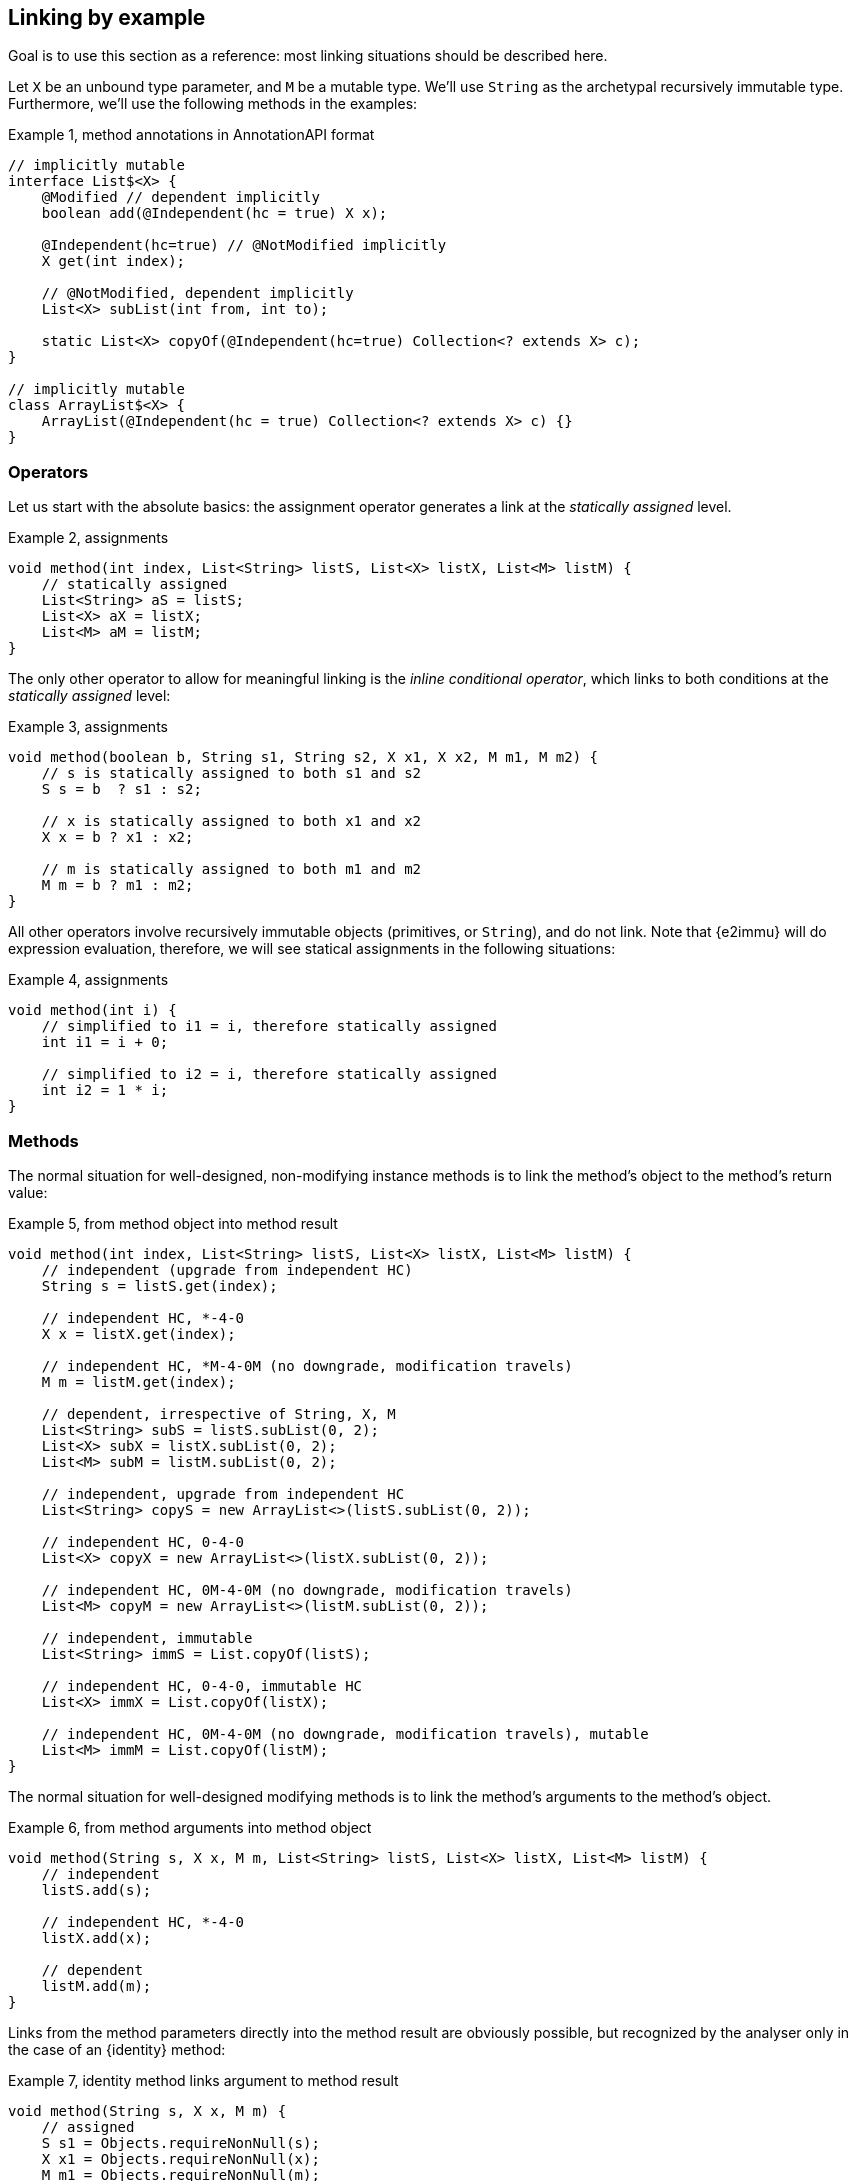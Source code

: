 == Linking by example

Goal is to use this section as a reference: most linking situations should be
described here.

Let `X` be an unbound type parameter, and `M` be a mutable type.
We'll use `String` as the archetypal recursively immutable type.
Furthermore, we'll use the following methods in the examples:

.Example {counter:example}, method annotations in AnnotationAPI format
[source,java]
----
// implicitly mutable
interface List$<X> {
    @Modified // dependent implicitly
    boolean add(@Independent(hc = true) X x);

    @Independent(hc=true) // @NotModified implicitly
    X get(int index);

    // @NotModified, dependent implicitly
    List<X> subList(int from, int to);

    static List<X> copyOf(@Independent(hc=true) Collection<? extends X> c);
}

// implicitly mutable
class ArrayList$<X> {
    ArrayList(@Independent(hc = true) Collection<? extends X> c) {}
}
----

=== Operators

Let us start with the absolute basics: the assignment operator generates a link at the _statically assigned_ level.

.Example {counter:example}, assignments
[source,java]
----
void method(int index, List<String> listS, List<X> listX, List<M> listM) {
    // statically assigned
    List<String> aS = listS;
    List<X> aX = listX;
    List<M> aM = listM;
}
----

The only other operator to allow for meaningful linking is the _inline conditional operator_, which links to both conditions at the _statically assigned_ level:


.Example {counter:example}, assignments
[source,java]
----
void method(boolean b, String s1, String s2, X x1, X x2, M m1, M m2) {
    // s is statically assigned to both s1 and s2
    S s = b  ? s1 : s2;

    // x is statically assigned to both x1 and x2
    X x = b ? x1 : x2;

    // m is statically assigned to both m1 and m2
    M m = b ? m1 : m2;
}
----

All other operators involve recursively immutable objects (primitives, or `String`), and do not link.
Note that {e2immu} will do expression evaluation, therefore, we will see
statical assignments in the following situations:

.Example {counter:example}, assignments
[source,java]
----
void method(int i) {
    // simplified to i1 = i, therefore statically assigned
    int i1 = i + 0;

    // simplified to i2 = i, therefore statically assigned
    int i2 = 1 * i;
}
----

=== Methods

The normal situation for well-designed, non-modifying instance methods is to link the method's object to the method's return value:

.Example {counter:example}, from method object into method result
[source,java]
----
void method(int index, List<String> listS, List<X> listX, List<M> listM) {
    // independent (upgrade from independent HC)
    String s = listS.get(index);

    // independent HC, *-4-0
    X x = listX.get(index);

    // independent HC, *M-4-0M (no downgrade, modification travels)
    M m = listM.get(index);

    // dependent, irrespective of String, X, M
    List<String> subS = listS.subList(0, 2);
    List<X> subX = listX.subList(0, 2);
    List<M> subM = listM.subList(0, 2);

    // independent, upgrade from independent HC
    List<String> copyS = new ArrayList<>(listS.subList(0, 2));

    // independent HC, 0-4-0
    List<X> copyX = new ArrayList<>(listX.subList(0, 2));

    // independent HC, 0M-4-0M (no downgrade, modification travels)
    List<M> copyM = new ArrayList<>(listM.subList(0, 2));

    // independent, immutable
    List<String> immS = List.copyOf(listS);

    // independent HC, 0-4-0, immutable HC
    List<X> immX = List.copyOf(listX);

    // independent HC, 0M-4-0M (no downgrade, modification travels), mutable
    List<M> immM = List.copyOf(listM);
}
----

The normal situation for well-designed modifying methods is to link the method's arguments to the method's object.

.Example {counter:example}, from method arguments into method object
[source,java]
----
void method(String s, X x, M m, List<String> listS, List<X> listX, List<M> listM) {
    // independent
    listS.add(s);

    // independent HC, *-4-0
    listX.add(x);

    // dependent
    listM.add(m);
}
----

Links from the method parameters directly into the method result are obviously possible, but recognized by the analyser only in the case of an {identity} method:

.Example {counter:example}, identity method links argument to method result
[source,java]
----
void method(String s, X x, M m) {
    // assigned
    S s1 = Objects.requireNonNull(s);
    X x1 = Objects.requireNonNull(x);
    M m1 = Objects.requireNonNull(m);
}
----

Links between parameters are not recognized by the analyser, but can be added via the AnnotatedAPI files, as in `Collections.addAll()`:

.Example {counter:example}, links between parameters
[source,java]
----

----

=== Constructors

The normal situation for constructors is to link the arguments to the newly constructed object.

=== Functional interfaces

The situation becomes more complicated when we consider method arguments that are of functional interface type: method references, lambda's, anonymous classes, and any variable representing such objects.

The analyser applies the following linking rule:

****
* If the SAM is modifying, its arguments link to its object.
* If the SAM is non-modifying, its arguments link to its return value.
****

No other combinations have currently been implemented.

.Example {counter:example}, links between parameters
[source,java]
----
void method() {
    inX.forEach(outX::add);
    inX.forEach(x -> outX.add(x));
    inX.forEach(new Consumer<X> {
        void accept(X x) {
            outX.add(x);
        }
    });
}
----
